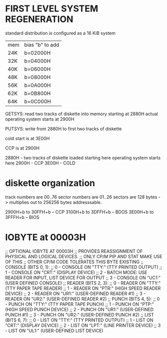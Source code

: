 * FIRST LEVEL SYSTEM REGENERATION

standard distribution is configured as a 16 KiB system

| mem | bias "b" to add |
| 24K | b=02000H        |
| 32K | b=04000H        |
| 40K | b=06000H        |
| 48K | b=08000H        |
| 56K | b=0A000H        |
| 62K | b=0B800H        |
| 64K | b=0C000H        |

GETSYS: read two tracks of diskette into memory starting at 2880H
actual operating system starts at 2900H

PUTSYS: write from 2880H to first two tracks of diskette

cold start is at 3E00H

CCP is at 2900H

2880H - two tracks of diskette loaded starting here
operating system starts here
2900H - CCP
3E00H - COLD

* diskette organization

track numbers are 00..76
sector numbers are 01..26
sectors are 128 bytes
-> multiplies out to 256256 bytes addresssable.

2900H+b to 30FFH+b -- CCP
3100H+b to 3DFFH+b -- BDOS
3E00H+b to 3FFFH+b -- BIOS

* IOBYTE at 00003H

        ;; OPTIONAL IOBYTE AT 00003H
        ;; PROVIDES REASSIGNMENT OF PHYSICAL AND LOGICAL DEVICES.
        ;; ONLY CP/M PIP AND STAT MAKE USE OF THIS
        ;; OTHER CP/M CODE TOLERATES THIS BYTE EXISTING
        ;; CONSOLE (BITS 0, 1):
        ;; 0 - CONSOLE ON "TTY:" (TTY PRINTED OUTPUT)
        ;; 1 - CONSOLE ON "CRT:" (DISPLAY DEVICE)
        ;; 2 - BATCH MODE: USE READER FOR INPUT, LIST DEVICE FOR OUTPUT
        ;; 3 - CONSOLE ON "UC1:" (USER DEFINED CONSOLE)
        ;; READER (BITS 2, 3):
        ;; 0 - READER ON "TTY:" (TTY PAPER TAPE READER)
        ;; 1 - READER ON "PTR:" (HIGH SPEED READER DEVICE)
        ;; 2 - READER ON "UR1:" (USER-DEFINED READER #1)
        ;; 3 - READER ON "UR2:" (USER-DEFINED READER #2)
        ;; PUNCH (BITS 4, 5):
        ;; 0 - PUNCH ON "TTY:" (TTY PAPER TAPE PUNCH)
        ;; 1 - PUNCH ON "PTP:" (HIGH SPEED PUNCH DEVICE)
        ;; 2 - PUNCH ON "UR1:" (USER-DEFINED PUNCH #1)
        ;; 3 - PUNCH ON "UR2:" (USER-DEFINED PUNCH #2)
        ;; LIST (BITS 6, 7):
        ;; 0 - LIST ON "TTY:" (TTY PRINTED OUTPUT)
        ;; 1 - LIST ON "CRT:" (DISPLAY DEVICE)
        ;; 2 - LIST ON "LPT:" (LINE PRINTER DEVICE)
        ;; 3 - LIST ON "UL1:" (USER-DEFINED LIST DEVICE)
